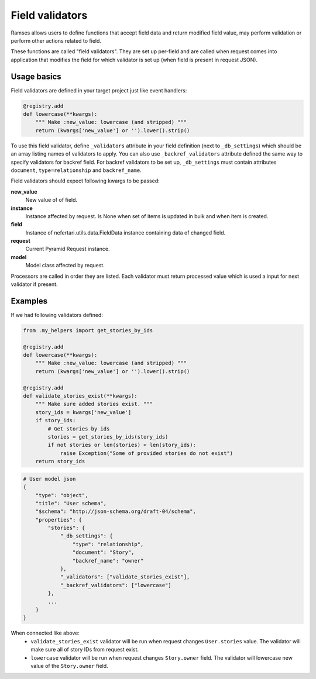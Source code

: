 Field validators
================

Ramses allows users to define functions that accept field data and return modified field value, may perform validation or perform other actions related to field.

These functions are called "field validators". They are set up per-field and are called when request comes into application that modifies the field for which validator is set up (when field is present in request JSON).


Usage basics
------------

Field validators are defined in your target project just like event handlers:

.. code-block:: python

    @registry.add
    def lowercase(**kwargs):
        """ Make :new_value: lowercase (and stripped) """
        return (kwargs['new_value'] or '').lower().strip()


To use this field validator, define ``_validators`` attribute in your field definition (next to ``_db_settings``) which should be an array listing names of validators to apply. You can also use ``_backref_validators`` attribute defined the same way to specify validators for backref field. For backref validators to be set up, ``_db_settings`` must contain attributes ``document``, ``type=relationship`` and ``backref_name``.

Field validators should expect following kwargs to be passed:

**new_value**
    New value of of field.

**instance**
    Instance affected by request. Is None when set of items is updated in bulk and when item is created.

**field**
    Instance of nefertari.utils.data.FieldData instance containing data of changed field.

**request**
    Current Pyramid Request instance.

**model**
    Model class affected by request.

Processors are called in order they are listed. Each validator must return processed value which is used a input for next validator if present.


Examples
--------

If we had following validators defined:

.. code-block:: python

    from .my_helpers import get_stories_by_ids

    @registry.add
    def lowercase(**kwargs):
        """ Make :new_value: lowercase (and stripped) """
        return (kwargs['new_value'] or '').lower().strip()

    @registry.add
    def validate_stories_exist(**kwargs):
        """ Make sure added stories exist. """
        story_ids = kwargs['new_value']
        if story_ids:
            # Get stories by ids
            stories = get_stories_by_ids(story_ids)
            if not stories or len(stories) < len(story_ids):
                raise Exception("Some of provided stories do not exist")
        return story_ids


.. code-block:: json

    # User model json
    {
        "type": "object",
        "title": "User schema",
        "$schema": "http://json-schema.org/draft-04/schema",
        "properties": {
            "stories": {
                "_db_settings": {
                    "type": "relationship",
                    "document": "Story",
                    "backref_name": "owner"
                },
                "_validators": ["validate_stories_exist"],
                "_backref_validators": ["lowercase"]
            },
            ...
        }
    }

When connected like above:
    * ``validate_stories_exist`` validator will be run when request changes ``User.stories`` value. The validator will make sure all of story IDs from request exist.
    * ``lowercase`` validator will be run when request changes ``Story.owner`` field. The validator will lowercase new value of the ``Story.owner`` field.
